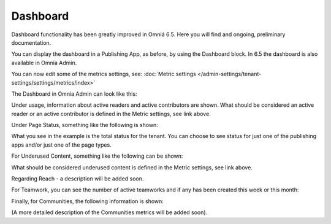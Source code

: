 Dashboard
===========

Dashboard functionality has been greatly improved in Omniá 6.5. Here you will find and ongoing, preliminary documentation.

You can display the dashboard in a Publishing App, as before, by using the Dashboard block. In 6.5 the dashboard is also available in Omnia Admin.

You can now edit some of the metrics settings, see: :doc:`Metric settings </admin-settings/tenant-settings/settings/metrics/index>`

The Dashboard in Omnia Admin can look like this:

.. image:: admin-dashboard-usage.png

Under usage, information about active readers and active contributors are shown. What should be considered an active reader or an active contributor is defined in the Metric settings, see link above.

Under Page Status, something like the following is shown:

.. image:: admin-dashboard-page-status.png

What you see in the example is the total status for the tenant. You can choose to see status for just one of the publishing apps and/or just one of the page types.

For Underused Content, something like the following can be shown:

.. image:: admin-dashboard-underused-content.png

What should be considered underused content is defined in the Metric settings, see link above.

Regarding Reach - a description will be added soon.

.. image:: admin-dashboard-reach.png

For Teamwork, you can see the number of active teamworks and if any has been created this week or this month:

.. image:: admin-dashboard-teamwork.png

Finally, for Communities, the following information is shown:

.. image:: admin-dashboard-communities.png

(A more detailed description of the Communities metrics will be added soon).





